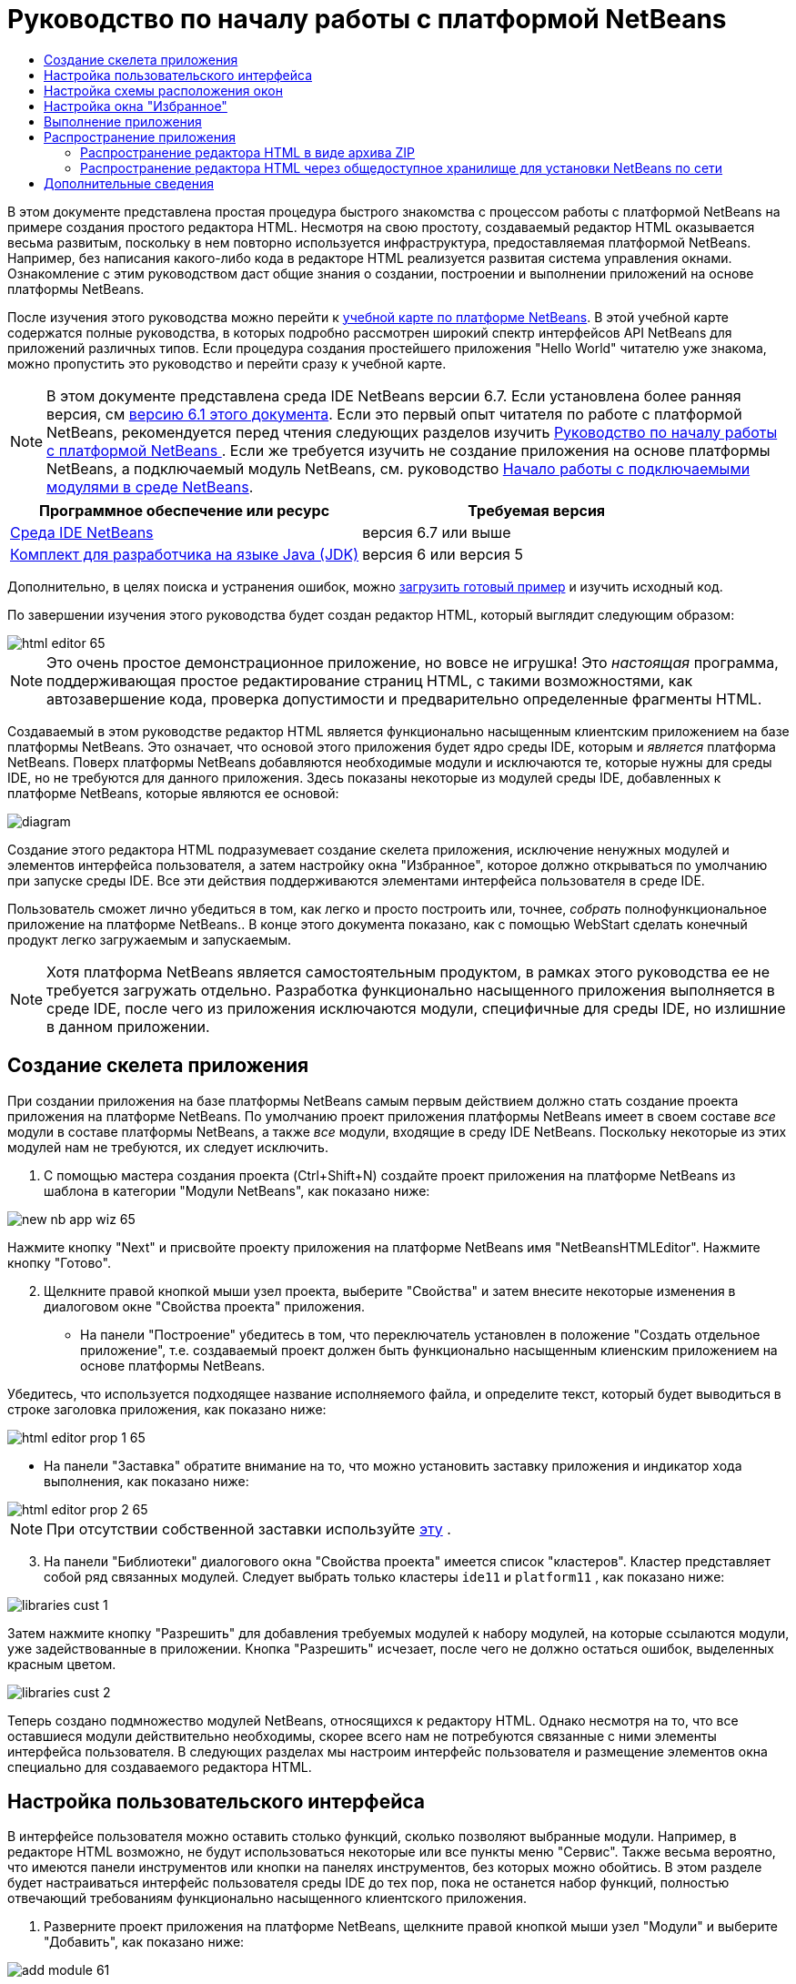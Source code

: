 // 
//     Licensed to the Apache Software Foundation (ASF) under one
//     or more contributor license agreements.  See the NOTICE file
//     distributed with this work for additional information
//     regarding copyright ownership.  The ASF licenses this file
//     to you under the Apache License, Version 2.0 (the
//     "License"); you may not use this file except in compliance
//     with the License.  You may obtain a copy of the License at
// 
//       http://www.apache.org/licenses/LICENSE-2.0
// 
//     Unless required by applicable law or agreed to in writing,
//     software distributed under the License is distributed on an
//     "AS IS" BASIS, WITHOUT WARRANTIES OR CONDITIONS OF ANY
//     KIND, either express or implied.  See the License for the
//     specific language governing permissions and limitations
//     under the License.
//

= Руководство по началу работы с платформой NetBeans
:jbake-type: platform-tutorial
:jbake-tags: tutorials 
:jbake-status: published
:syntax: true
:source-highlighter: pygments
:toc: left
:toc-title:
:icons: font
:experimental:
:description: Руководство по началу работы с платформой NetBeans - Apache NetBeans
:keywords: Apache NetBeans Platform, Platform Tutorials, Руководство по началу работы с платформой NetBeans

В этом документе представлена простая процедура быстрого знакомства с процессом работы с платформой NetBeans на примере создания простого редактора HTML. Несмотря на свою простоту, создаваемый редактор HTML оказывается весьма развитым, поскольку в нем повторно используется инфраструктура, предоставляемая платформой NetBeans. Например, без написания какого-либо кода в редакторе HTML реализуется развитая система управления окнами. Ознакомление с этим руководством даст общие знания о создании, построении и выполнении приложений на основе платформы NetBeans.

После изучения этого руководства можно перейти к  link:https://netbeans.apache.org/kb/docs/platform_ru.html[учебной карте по платформе NetBeans]. В этой учебной карте содержатся полные руководства, в которых подробно рассмотрен широкий спектр интерфейсов API NetBeans для приложений различных типов. Если процедура создания простейшего приложения "Hello World" читателю уже знакома, можно пропустить это руководство и перейти сразу к учебной карте.

NOTE: В этом документе представлена среда IDE NetBeans версии 6.7. Если установлена более ранняя версия, см  link:61/nbm-htmleditor.html[версию 6.1 этого документа]. Если это первый опыт читателя по работе с платформой NetBeans, рекомендуется перед чтения следующих разделов изучить  link:nbm-quick-start_ru.html[Руководство по началу работы с платформой NetBeans ]. Если же требуется изучить не создание приложения на основе платформы NetBeans, а подключаемый модуль NetBeans, см. руководство  link:nbm-google_ru.html[Начало работы с подключаемыми модулями в среде NetBeans].






|===
|Программное обеспечение или ресурс |Требуемая версия 

| link:https://netbeans.apache.org/download/index.html[Среда IDE NetBeans] |версия 6.7 или выше 

| link:https://www.oracle.com/technetwork/java/javase/downloads/index.html[Комплект для разработчика на языке Java (JDK)] |версия 6 или
версия 5 
|===

Дополнительно, в целях поиска и устранения ошибок, можно  link:http://plugins.netbeans.org/PluginPortal/faces/PluginDetailPage.jsp?pluginid=6635[загрузить готовый пример] и изучить исходный код.

По завершении изучения этого руководства будет создан редактор HTML, который выглядит следующим образом:


image::images/html-editor-65.png[]

NOTE:  Это очень простое демонстрационное приложение, но вовсе не игрушка! Это _настоящая_ программа, поддерживающая простое редактирование страниц HTML, с такими возможностями, как автозавершение кода, проверка допустимости и предварительно определенные фрагменты HTML.

Создаваемый в этом руководстве редактор HTML является функционально насыщенным клиентским приложением на базе платформы NetBeans. Это означает, что основой этого приложения будет ядро среды IDE, которым и _является_ платформа NetBeans. Поверх платформы NetBeans добавляются необходимые модули и исключаются те, которые нужны для среды IDE, но не требуются для данного приложения. Здесь показаны некоторые из модулей среды IDE, добавленных к платформе NetBeans, которые являются ее основой:


image::images/diagram.png[]

Создание этого редактора HTML подразумевает создание скелета приложения, исключение ненужных модулей и элементов интерфейса пользователя, а затем настройку окна "Избранное", которое должно открываться по умолчанию при запуске среды IDE. Все эти действия поддерживаются элементами интерфейса пользователя в среде IDE.

Пользователь сможет лично убедиться в том, как легко и просто построить или, точнее, _собрать_ полнофункциональное приложение на платформе NetBeans.. В конце этого документа показано, как с помощью WebStart сделать конечный продукт легко загружаемым и запускаемым.

NOTE:  Хотя платформа NetBeans является самостоятельным продуктом, в рамках этого руководства ее не требуется загружать отдельно. Разработка функционально насыщенного приложения выполняется в среде IDE, после чего из приложения исключаются модули, специфичные для среды IDE, но излишние в данном приложении.


== Создание скелета приложения

При создании приложения на базе платформы NetBeans самым первым действием должно стать создание проекта приложения на платформе NetBeans. По умолчанию проект приложения платформы NetBeans имеет в своем составе _все_ модули в составе платформы NetBeans, а также _все_ модули, входящие в среду IDE NetBeans. Поскольку некоторые из этих модулей нам не требуются, их следует исключить.


[start=1]
1. С помощью мастера создания проекта (Ctrl+Shift+N) создайте проект приложения на платформе NetBeans из шаблона в категории "Модули NetBeans", как показано ниже:


image::images/new-nb-app-wiz-65.png[]

Нажмите кнопку "Next" и присвойте проекту приложения на платформе NetBeans имя "NetBeansHTMLEditor". Нажмите кнопку "Готово".


[start=2]
1. Щелкните правой кнопкой мыши узел проекта, выберите "Свойства" и затем внесите некоторые изменения в диалоговом окне "Свойства проекта" приложения.

* На панели "Построение" убедитесь в том, что переключатель установлен в положение "Создать отдельное приложение", т.е. создаваемый проект должен быть функционально насыщенным клиенским приложением на основе платформы NetBeans.

Убедитесь, что используется подходящее название исполняемого файла, и определите текст, который будет выводиться в строке заголовка приложения, как показано ниже:


image::images/html-editor-prop-1-65.png[]

* На панели "Заставка" обратите внимание на то, что можно установить заставку приложения и индикатор хода выполнения, как показано ниже:


image::images/html-editor-prop-2-65.png[]

NOTE:  При отсутствии собственной заставки используйте  link:images/splash.gif[эту] .


[start=3]
1. На панели "Библиотеки" диалогового окна "Свойства проекта" имеется список "кластеров". Кластер представляет собой ряд связанных модулей. Следует выбрать только кластеры  ``ide11``  и  ``platform11`` , как показано ниже:


image::images/libraries-cust-1.png[]

Затем нажмите кнопку "Разрешить" для добавления требуемых модулей к набору модулей, на которые ссылаются модули, уже задействованные в приложении. Кнопка "Разрешить" исчезает, после чего не должно остаться ошибок, выделенных красным цветом.


image::images/libraries-cust-2.png[]

Теперь создано подмножество модулей NetBeans, относящихся к редактору HTML. Однако несмотря на то, что все оставшиеся модули действительно необходимы, скорее всего нам не потребуются связанные с ними элементы интерфейса пользователя. В следующих разделах мы настроим интерфейс пользователя и размещение элементов окна специально для создаваемого редактора HTML.


== Настройка пользовательского интерфейса

В интерфейсе пользователя можно оставить столько функций, сколько позволяют выбранные модули. Например, в редакторе HTML возможно, не будут использоваться некоторые или все пункты меню "Сервис". Также весьма вероятно, что имеются панели инструментов или кнопки на панелях инструментов, без которых можно обойтись. В этом разделе будет настраиваться интерфейс пользователя среды IDE до тех пор, пока не останется набор функций, полностью отвечающий требованиям функционально насыщенного клиентского приложения.


[start=1]
1. Разверните проект приложения на платформе NetBeans, щелкните правой кнопкой мыши узел "Модули" и выберите "Добавить", как показано ниже:


image::images/add-module-61.png[]

Откроется мастер создания проекта (Ctrl+Shift+N). Присвойте проекту имя  ``BrandingModule``  и нажмите кнопку "Далее".


[start=2]
1. В поле "Основа кодового имени" введите  ``org.netbeans.brandingmodule`` .

[start=3]
1. Нажмите кнопку "Создать слой XML", а затем нажмите кнопку "Готово".

[start=4]
1. В модуле брэндинга разверните узел  ``layer.xml`` . Появятся два подузла:


image::images/expanded-xml-layer-61.png[]


[start=5]
1. В узле  ``<этот слой в контексте>``  представлены все папки и файлы, зарегистрированные всеми модулями на своих уровнях. Для исключения отдельных элементов щелкните их правой кнопкой мыши и выберите "Удалить", как показано ниже:


image::images/this-layer-in-context-61.png[]

Затем в среде IDE будут добавлены теги к файлу  ``layer.xml``  модуля, в котором после установки модуля удаленные элементы будут скрыты. Например, щелкнув правой кнопкой мыши в области  ``строка меню/Правка`` , можно удалить ненужные для редактора HTML пункты из меню "Правка". В результате в файле  ``layer.xml``  будут созданы, например, следующие фрагменты:


[source,xml]
----

<folder name="Menu">
    <folder name="Edit">
        <file name="org-netbeans-modules-editor-MainMenuAction$StartMacroRecordingAction.instance_hidden"/>
        <file name="org-netbeans-modules-editor-MainMenuAction$StopMacroRecordingAction.instance_hidden"/>
    </folder>       
</folder>
----

Результатом приведенного выше фрагмента является удаление функций  ``Начать запись макроса``  и  ``Завершить запись макроса`` , обеспечиваемых другим модулем, из меню модулем брэндинга. Чтобы снова вывести их на экран, просто удалите вышеперечисленные теги из файла  ``layer.xml``  .


[start=6]
1. С помощью вышеописанного метода скройте необходимое количество панелей инструментов, кнопок панели инструментов, меню и пунктов меню. По завершении обратитесь к файлу  ``layer.xml`` . Общий вид должен соответствовать приведенному ниже, в зависимости от удаленных элементов:


[source,xml]
----

<?xml version="1.0" encoding="UTF-8"?>
<!DOCTYPE filesystem PUBLIC "-//NetBeans//DTD Filesystem 1.1//EN" "https://netbeans.org/dtds/filesystem-1_1.dtd">
<filesystem>
    <folder name="Menu">
        <file name="BuildProject_hidden"/>
        <folder name="File">
            <file name="Separator2.instance_hidden"/>
            <file name="SeparatorNew.instance_hidden"/>
            <file name="SeparatorOpen.instance_hidden"/>
            <file name="org-netbeans-modules-project-ui-CloseProject.shadow_hidden"/>
            <file name="org-netbeans-modules-project-ui-CustomizeProject.shadow_hidden"/>
            <file name="org-netbeans-modules-project-ui-NewFile.shadow_hidden"/>
            <file name="org-netbeans-modules-project-ui-NewProject.shadow_hidden"/>
            <file name="org-netbeans-modules-project-ui-OpenProject.shadow_hidden"/>
            <file name="org-netbeans-modules-project-ui-RecentProjects.shadow_hidden"/>
            <file name="org-netbeans-modules-project-ui-SetMainProject.shadow_hidden"/>
            <file name="org-netbeans-modules-project-ui-groups-GroupsMenu.shadow_hidden"/>
        </folder>
        <file name="Refactoring_hidden"/>
        <file name="RunProject_hidden"/>
        <folder name="Window">
            <file name="ViewRuntimeTabAction.shadow_hidden"/>
            <file name="org-netbeans-modules-project-ui-logical-tab-action.shadow_hidden"/>
            <file name="org-netbeans-modules-project-ui-physical-tab-action.shadow_hidden"/>
        </folder>
    </folder>
</filesystem>
----


== Настройка схемы расположения окон

С помощью узла  ``<этот слой в контексте>``  можно не только удалять существующие элементы, но и изменять их содержимое. Например, этот редактор HTML работает с файлами HTML, поэтому в отличие от стандартной среды IDE, которая работает и с исходными файлами, и с проектами Java, здесь в исходной схеме размещения целесообразно отображать окно  ``Избранное`` .

Схема размещения элементов окна также описывается в виде файлов на уровнях, хранящихся в папке  ``Windows2`` . Файлы в папке  ``Windows2``  представляют собой "псевдочитаемые" файлы XML, определяемые  link:http://bits.netbeans.org/dev/javadoc/org-openide-windows/org/openide/windows/doc-files/api.html[интерфейсами API оконной системы]. Они довольно сложны для понимания, однако для целей создания редактора HTML не обязательно изучать их полностью (см. ниже).


[start=1]
1. В узле модуля брэндинга  ``<этот слой в контексте>``  найдите два файла, выделенные ниже, в  ``Windows2/Компоненты``  и  ``Windows2/Режимы`` . Эти файлы нызываются "favorites.settings" и "favorites.wstcref":


image::images/find-favorites2-61.png[]

Первый файл определяет, как будет выглядеть элемент и как он создается. Поскольку эти параметры изменять не нужно, вносить изменения в файл не требуется. Второй файл более интересен для наших целей, так как он содержит следующее:


[source,xml]
----

<tc-ref version="2.0">
    <module name="org.netbeans.modules.favorites/1" spec="1.1" />
    <tc-id id="favorites" />
    <state opened="false" />
</tc-ref>
----


[start=2]
1. Несмотря на то, что большая часть файла XML представляется непонятной, по крайней мере одна строка выглядит многообещающе – даже без чтения какой-либо документации очевидно, что путем замены  ``false``  на  ``true``  можно сделать этот элемент открывающимся по умолчанию. Попробуйте сделать это.

[start=3]
1. Аналогичным образом можно изменить файл  ``CommonPalette.wstcref``  для открытия панели компонентов по умолчанию.

Теперь модуль брэндинга должен содержать несколько новых файлов, по одному для каждого из измененных файлов. Фактически эти файлы заменяют собой те, что были найдены на предыдущих этапах. Они были автоматически зарегистрированы в файле  ``layer.xml``  модуля.


== Настройка окна "Избранное"

В подпапках папки  ``branding``  проекта приложения на платформе NetBeans, отображенных в окне "Файлы", можно заменить строки, определенные в исходных файлах NetBeans. В этом разделе будут заменены те строки, которые описывают метки, используемые в окне "Избранное". Например, изменим заголовок окна "Избранное" на "Файлы HTML", поскольку это окно предназначено именно для файлов HTML.


[start=1]
1. Откройте окно "Файлы" и разверните папку  ``branding``  проекта приложения на платформе NetBeans.

[start=2]
1. Создайте новую структуру папок в  ``branding/modules`` . (Для создания папок в среде IDE можно щелкнуть папку правой кнопкой мыши, затем выбрать пункт раскрывающегося меню "Создать | Прочее", после чего выбрать "Папка" в категории "Прочее". Новой папке должно быть присвоено имя  ``org-netbeans-modules-favorites.jar`` . Внутри этой папки создайте иерархию папок  ``org/netbeans/modules/favorites`` . В последней папке, т.е.  ``favorites`` , создайте файл  ``Bundle.properties`` :


image::images/favorites-branding-61a.png[]

Эта структура папок и файл свойств соответствуют структуре в исходных файлах NetBeans, которая связана с окном "Избранное".


[start=3]
1. Добавьте строки, показанные ниже на рисунке, для замены таких же строк, определенных в соответствующем файле свойств в исходных файлах окна "Избранное":


image::images/favorites-branding-61b.png[]

Для упрощения этой задачи скопируйте вышеуказанные строки и вставьте их:


[source,java]
----

Favorites=Файлы HTML
ACT_AddOnFavoritesNode=&amp;Найти файлы HTML...
ACT_Remove=&amp;Remove from HTML Files List
ACT_View=Файлы HTML
ACT_Select=Файлы HTML
ACT_Select_Main_Menu=Выбрать файлы HTML из списка

# JFileChooser
CTL_DialogTitle=Добавить к списку файлов HTML
CTL_ApproveButtonText=Добавить
ERR_FileDoesNotExist={0} не существует.
ERR_FileDoesNotExistDlgTitle=Добавить к списку файлов HTML
MSG_NodeNotFound=Узел документа не найден в списке файлов HTML.
----

В дальнейшем при запуске приложения обратите внимание на то, что текст и заголовки в окне "Избранное" заменены на строки, приведенные выше. Очевидно, что таким образом можно использовать компонент платформы NetBeans и адаптировать его к конкретным требованиям путем брэндинга.


== Выполнение приложения

Выполнить созданное приложение совсем не сложно – следует просто щелкнуть узел проекта правой кнопкой мыши и выбрать требуемый пункт меню.


[start=1]
1. Щелкните правой кнопкой мыши узел проекта и выберите "Очистить и построить все".

[start=2]
1. Щелкните правой кнопкой мыши узел проекта приложения и выберите "Выполнить".

[start=3]
1. После развертывания приложения можно щелкнуть правой кнопкой мыши в окне "Избранное" и выбрать папку, содержащую файлы HTML, а затем открыть файл HTML, как показано ниже:


image::images/html-editor-65.png[]

Итак, создан полноценный, функциональный редактор HTML, созданный без создания какого-либо нового кода на Java.


== Распространение приложения

Выберите один из двух способов распространения приложения. Если необходимо поддерживать максимально возможный контроль над приложением, то для его распространения следует выбрать способ установки по сети (JNLP). В этом случае каждый раз, когда требуется обновить приложение, это осуществляется локально, а конечные пользователи извещаются об обновлении, которое они будут получать автоматически при следующем запуске приложения через сеть. В качестве дистрибутива также может использоваться файл ZIP, содержащий данное приложение. Тогда все приложение будет доступно конечным пользователям локально. В этом случае обновления и новые компоненты будут распространяться через механизм обновления, описанный ниже.


=== Распространение редактора HTML в виде архива ZIP

Для обеспечения расширяемости приложения следует предусмотреть возможность установки пользователями модулей для расширения функциональных возможностей приложения. Для этого вместе с приложением уже поставляется диспетчер подключаемых модулей.


[start=1]
1. Выберите новый пункт меню "Подключаемые модули" и установите некоторые подключаемые модули, которые будет удобно использовать в редакторе HTML. Просмотрите материалы на  link:http://plugins.netbeans.org/PluginPortal/[Портале подключаемых модулей] и найдите несколько подходящих модулей. Конечные пользователи будут обновлять свою локальную установку приложения таким же способом.

[start=2]
1. 
Щелкните правой кнопкой мыши узел проекта приложения и выберите "Построить архив ZIP распространения".


[start=3]
1. Теперь в папке  ``dist``  (в окне "Файлы") должен отобразиться файл ZIP, который можно развернуть для просмотра его содержимого:


image::images/unzipped-app-61.png[]

NOTE:  Средство запуска приложения создается в папке  ``bin`` , как показано выше.



=== Распространение редактора HTML через общедоступное хранилище для установки NetBeans по сети

Теперь вместо распространения файла ZIP подготовимся к распространению через быструю установку по сети путем точной настройки файла  ``master.jnlp``  , создаваемого при первом запуске приложения командой "Выполнить приложение JNLP". Даже в том случае, если оно работает, оно еще не готово к распространению. Следует как минимум изменить информационную часть с целью усовершенствования описаний и значков.

Еще одно изменение стандартной инфраструктуры приложения на базе JNLP касается использования общедоступного репозитария JNLP на сайте www.netbeans.org. По умолчанию приложение на базе JNLP, создаваемое для программного пакета, всегда содержит все его модули, а также все модули, от которых оно зависит. Это может быть удобно для использования во внутренней сети, но для широкого распространения в Интернете это менее практично. В случае Интернета намного удобнее, когда все приложения, создаваемые на базе платформы NetBeans, обращаются к одному репозитарию модулей NetBeans, т.к. это подразумевает, что такие модули используются совместно и не должны загружаться несколько раз.

Такое хранилище существует и для NetBeans 6.1. В нем содержатся не все существующие в среде IDE NetBeans модули, но достаточное их количество для поддержания работы приложений, не входящих в среду IDE, таких как созданный редактор HTML. Для использования этого хранилища необходимо только изменить  ``platform.properties``  путем добавления правильного адреса URL:


[source,java]
----

# совместное использование библиотек из общего репозитария на netbeans.org
# этот адрес URL предназначен для файлов JNLP версии release65:
jnlp.platform.codebase=http://bits.netbeans.org/6.5/jnlp/

----

Как только приложение будет запущено как приложение на базе JNLP, все его совместно используемые подключаемые модули будут загружены с netbeans.org и будут использоваться вместе с другими аналогичными приложениями.



link:http://netbeans.apache.org/community/mailing-lists.html[Мы ждем ваших отзывов]



== Дополнительные сведения

На этом учебный курс по созданию редактора HTML на платформе NetBeans завершен. Дополнительные сведения о создании и разработке приложений на платформе NetBeans приведены в следующих ресурсах:

*  link:https://netbeans.apache.org/kb/docs/platform_ru.html[Другие связанные руководства]

*  link:https://bits.netbeans.org/dev/javadoc/[Документация Javadoc по интерфейсам API в среде NetBeans]
